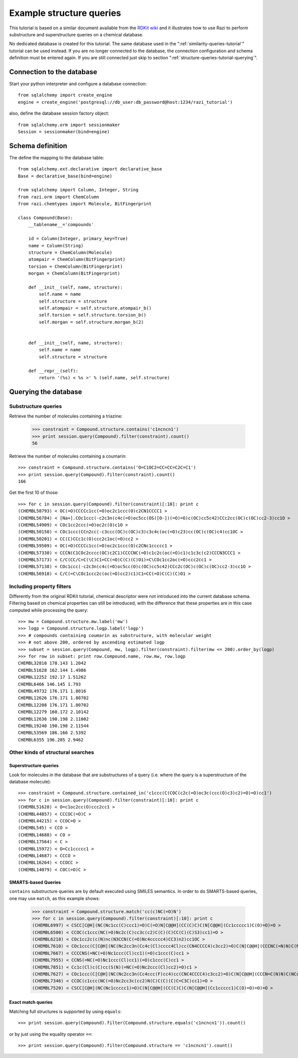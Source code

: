 .. _structure-queries-tutorial:

Example structure queries
=========================

This tutorial is based on a similar document available from the `RDKit wiki <http://code.google.com/p/rdkit/wiki/ExampleStructureQueries>`_ and it illustrates how to use Razi to perform substructure and superstructure queries on a chemical database.

No dedicated database is created for this tutorial. The same database used in the ":ref:`similarity-queries-tutorial`" tutorial can be used instead. If you are no longer connected to the database, the connection configuration and schema definition must be entered again. If you are still connected just skip to section ":ref:`structure-queries-tutorial-querying`".

Connection to the database
--------------------------

Start your python interpreter and configure a database connection::

    from sqlalchemy import create_engine
    engine = create_engine('postgresql://db_user:db_password@host:1234/razi_tutorial')

also, define the database session factory object::

    from sqlalchemy.orm import sessionmaker
    Session = sessionmaker(bind=engine)


Schema definition
-----------------

The define the mapping to the database table::

    from sqlalchemy.ext.declarative import declarative_base
    Base = declarative_base(bind=engine)
    
    from sqlalchemy import Column, Integer, String
    from razi.orm import ChemColumn
    from razi.chemtypes import Molecule, BitFingerprint
    
    class Compound(Base):
        __tablename__='compounds'
        
        id = Column(Integer, primary_key=True)
        name = Column(String)
        structure = ChemColumn(Molecule)
        atompair = ChemColumn(BitFingerprint)
        torsion = ChemColumn(BitFingerprint)
        morgan = ChemColumn(BitFingerprint)
    
        def __init__(self, name, structure):
            self.name = name
            self.structure = structure
            self.atompair = self.structure.atompair_b()
            self.torsion = self.structure.torsion_b()
            self.morgan = self.structure.morgan_b(2)
        
        
        def __init__(self, name, structure):
            self.name = name
            self.structure = structure
            
        def __repr__(self):
            return '(%s) < %s >' % (self.name, self.structure)

.. _structure-queries-tutorial-querying:

Querying the database
---------------------

Substructure queries
^^^^^^^^^^^^^^^^^^^^

Retrieve the number of molecules containing a triazine:

    >>> constraint = Compound.structure.contains('c1ncncn1')
    >>> print session.query(Compound).filter(constraint).count()
    56
    
Retrieve the number of molecules containing a coumarin::

    >>> constraint = Compound.structure.contains('O=C1OC2=CC=CC=C2C=C1')
    >>> print session.query(Compound).filter(constraint).count()
    166

Get the first 10 of those::

    >>> for c in session.query(Compound).filter(constraint)[:10]: print c
    (CHEMBL58793) < OC(=O)CCCCc1cc(=O)oc2c1ccc(O)c2CN1CCCC1 >
    (CHEMBL56784) < [Na+].COc1ccc(-c2c3n(c4c(=O)oc5cc(OS([O-])(=O)=O)c(OC)cc5c42)CCc2cc(OC)c(OC)cc2-3)cc1O >
    (CHEMBL54909) < COc1cc2ccc(=O)oc2c(O)c1O >
    (CHEMBL50150) < COc1ccc(CCn2cc(-c3ccc(OC)c(OC)c3)c3c4c(oc(=O)c23)cc(OC)c(OC)c4)cc1OC >
    (CHEMBL50201) < CC(C)CCc1c(O)ccc2c1oc(=O)cc2 >
    (CHEMBL59509) < OC(=O)CCCCc1cc(=O)oc2c1ccc(O)c2CNc1ccccc1 >
    (CHEMBL57330) < CCCN(C1COc2cccc(OC)c2C1)CCCCNC(=O)c1c2c(oc(=O)c1)c1c3c(c2)CCCN3CCC1 >
    (CHEMBL57173) < C/C(CC/C=C(\C)C1=CC(=O)C(C)(C)O1)=C\COc1cc2oc(=O)ccc2cc1 >
    (CHEMBL57138) < COc1ccc(-c2c3n(c4c(=O)oc5cc(O)c(OC)cc5c42)CCc2c(OC)c(OC)c(OC)cc2-3)cc1O >
    (CHEMBL56918) < C/C(=C\COc1ccc2c(oc(=O)cc2)c1)C1=CC(=O)C(C)(C)O1 >


Including property filters
^^^^^^^^^^^^^^^^^^^^^^^^^^

Differently from the original RDKit tutorial, chemical descriptor were not introduced into the current database schema. Filtering based on chemical properties can still be introduced, with the difference that these properties are in this case computed while processing the query::

    >>> mw = Compound.structure.mw.label('mw')
    >>> logp = Compound.structure.logp.label('logp')
    >>> # compounds containing coumarin as substructure, with molecular weight
    >>> # not above 200, ordered by ascending estimated logp
    >>> subset = session.query(Compound, mw, logp).filter(constraint).filter(mw <= 200).order_by(logp)
    >>> for row in subset: print row.Compound.name, row.mw, row.logp
    CHEMBL32810 178.143 1.2042
    CHEMBL51628 162.144 1.4986
    CHEMBL12252 192.17 1.51262
    CHEMBL6466 146.145 1.793
    CHEMBL49732 176.171 1.8016
    CHEMBL12626 176.171 1.80702
    CHEMBL12208 176.171 1.80702
    CHEMBL12279 160.172 2.10142
    CHEMBL12636 190.198 2.11002
    CHEMBL19240 190.198 2.11544
    CHEMBL53569 186.166 2.5392
    CHEMBL6355 196.205 2.9462


Other kinds of structural searches
^^^^^^^^^^^^^^^^^^^^^^^^^^^^^^^^^^

Superstructure queries
~~~~~~~~~~~~~~~~~~~~~~

Look for molecules in the database that are substructures of a query (i.e. where the query is a superstructure of the database molecule)::

    >>> constraint = Compound.structure.contained_in('c1ccc(C(COC(c2c(=O)oc3c(ccc(O)c3)c2)=O)=O)cc1')
    >>> for c in session.query(Compound).filter(constraint)[:10]: print c
    (CHEMBL51628) < O=c1oc2cc(O)ccc2cc1 >
    (CHEMBL44857) < CCCOC(=O)C >
    (CHEMBL44215) < CCOC=O >
    (CHEMBL545) < CCO >
    (CHEMBL14688) < CO >
    (CHEMBL17564) < C >
    (CHEMBL15972) < O=Cc1ccccc1 >
    (CHEMBL14687) < CCCO >
    (CHEMBL16264) < CCOCC >
    (CHEMBL14079) < COC(=O)C >


SMARTS-based Queries
~~~~~~~~~~~~~~~~~~~~

``contains`` substructure queries are by default executed using SMILES semantics. In order to do SMARTS-based queries, one may use ``match``, as this example shows:  

    >>> constraint = Compound.structure.match('cc(c)NC(=O)N')
    >>> for c in session.query(Compound).filter(constraint)[:10]: print c
    (CHEMBL6997) < CSCC[C@H](NC(Nc1cc(C)ccc1)=O)C(=O)N[C@@H](CC(C)C)C(N[C@@H](Cc1ccccc1)C(O)=O)=O >
    (CHEMBL6500) < CCOC(c1ccc(NC(=O)Nc2c(C)cc3c(c2)C(C)(C)CC(C)(C)S3)cc1)=O >
    (CHEMBL6218) < COc1cc2c(c(N)nc(N3CCN(C(=O)Nc4ccccc4)CC3)n2)cc1OC >
    (CHEMBL7610) < COc1ccc(C[C@H](NC(Nc2cc3n(Cc4c(Cl)cccc4Cl)cc(CN4CCCC4)c3cc2)=O)C(N[C@@H](CCCNC(=N)N)C(NCc2ccccc2)=O)=O)cc1 >
    (CHEMBL7667) < CCCCNS(=NC(=O)Nc1ccc(Cl)cc1)(=O)c1ccc(C)cc1 >
    (CHEMBL7955) < CCNS(=NC(=O)Nc1ccc(Cl)cc1)(=O)c1ccc(C)cc1 >
    (CHEMBL7851) < Cc1c(Cl)c(C)cc(S(N)(=NC(=O)Nc2ccc(Cl)cc2)=O)c1 >
    (CHEMBL7627) < COc1ccc(C[C@H](NC(Nc2cc3n(Cc4ccc(F)cc4)cc(CNC4CCCC4)c3cc2)=O)C(N[C@@H](CCCN=C(N)N)C(NCc2ccccc2)=O)=O)cc1 >
    (CHEMBL7346) < CCOC(c1ccc(NC(=O)Nc2cc3c(cc2)N(C)C(C)(C)C=C3C)cc1)=O >
    (CHEMBL7520) < CSCC[C@H](NC(Nc1ccccc1)=O)C(N[C@@H](CC(C)C)C(N[C@@H](Cc1ccccc1)C(O)=O)=O)=O >


Exact match queries
~~~~~~~~~~~~~~~~~~~

Matching full structures is supported by using ``equals``::

    >>> print session.query(Compound).filter(Compound.structure.equals('c1ncncn1')).count()

or by just using the equality operator ``==``::

    >>> print session.query(Compound).filter(Compound.structure == 'c1ncncn1').count()


